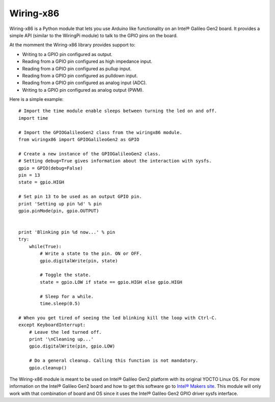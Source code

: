 Wiring-x86
==========

Wiring-x86 is a Python module that lets you use Arduino like
functionality on an Intel® Galileo Gen2 board. It provides a simple API
(similar to the WiringPi module) to talk to the GPIO pins on the board.

At the momment the Wiring-x86 library provides support to:

-  Writing to a GPIO pin configured as output.
-  Reading from a GPIO pin configured as high impedance input.
-  Reading from a GPIO pin configured as pullup input.
-  Reading from a GPIO pin configured as pulldown input.
-  Reading from a GPIO pin configured as analog input (ADC).
-  Writing to a GPIO pin configured as analog output (PWM).

Here is a simple example::

    # Import the time module enable sleeps between turning the led on and off.
    import time

    # Import the GPIOGalileoGen2 class from the wiringx86 module.
    from wiringx86 import GPIOGalileoGen2 as GPIO

    # Create a new instance of the GPIOGalileoGen2 class.
    # Setting debug=True gives information about the interaction with sysfs.
    gpio = GPIO(debug=False)
    pin = 13
    state = gpio.HIGH

    # Set pin 13 to be used as an output GPIO pin.
    print 'Setting up pin %d' % pin
    gpio.pinMode(pin, gpio.OUTPUT)


    print 'Blinking pin %d now...' % pin
    try:
        while(True):
            # Write a state to the pin. ON or OFF.
            gpio.digitalWrite(pin, state)

            # Toggle the state.
            state = gpio.LOW if state == gpio.HIGH else gpio.HIGH

            # Sleep for a while.
            time.sleep(0.5)

    # When you get tired of seeing the led blinking kill the loop with Ctrl-C.
    except KeyboardInterrupt:
        # Leave the led turned off.
        print '\nCleaning up...'
        gpio.digitalWrite(pin, gpio.LOW)

        # Do a general cleanup. Calling this function is not mandatory.
        gpio.cleanup()

The Wiring-x86 module is meant to be used on Intel® Galileo Gen2
platform with its original YOCTO Linux OS. For more information on the
Intel® Galileo Gen2 board and how to get this software go to `Intel®
Makers site <https://communities.intel.com/community/makers>`_. This
module will only work with that combination of board and OS since it
uses the Intel® Galileo Gen2 GPIO driver sysfs interface.

